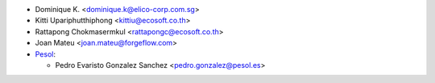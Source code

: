 * Dominique K. <dominique.k@elico-corp.com.sg>
* Kitti Upariphutthiphong <kittiu@ecosoft.co.th>
* Rattapong Chokmasermkul <rattapongc@ecosoft.co.th>
* Joan Mateu <joan.mateu@forgeflow.com>

* `Pesol <https://www.pesol.es>`__:

  * Pedro Evaristo Gonzalez Sanchez <pedro.gonzalez@pesol.es>
